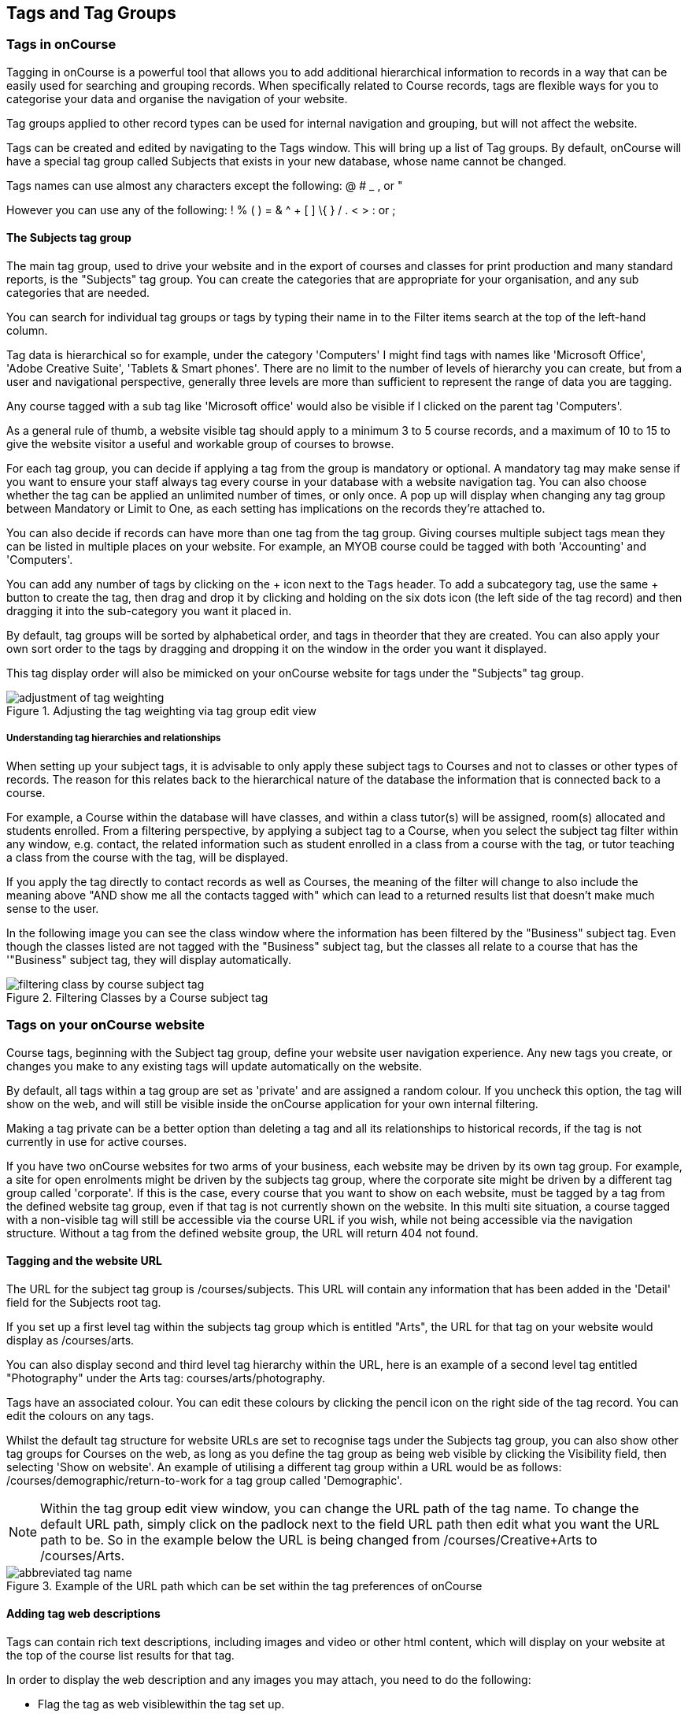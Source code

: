[[tagging]]
== Tags and Tag Groups

[[tagging-usingTags]]
=== Tags in onCourse

Tagging in onCourse is a powerful tool that allows you to add additional hierarchical information to records in a way that can be easily used for searching and grouping records. When specifically related to Course records, tags are flexible ways for you to categorise your data and organise the navigation of your website.

Tag groups applied to other record types can be used for internal navigation and grouping, but will not affect the website.

Tags can be created and edited by navigating to the Tags window. This will bring up a list of Tag groups. By default, onCourse will have a special tag group called Subjects that exists in your new database, whose name cannot be changed.

Tags names can use almost any characters except the following: @ # _ , or "

However you can use any of the following: ! % ( ) = & ^ + [ ] \{ } / . < > : or ;

[[tagging-subjectsTag]]
==== The Subjects tag group

The main tag group, used to drive your website and in the export of courses and classes for print production and many standard reports, is the "Subjects" tag group. You can create the categories that are appropriate for your organisation, and any sub categories that are needed.

You can search for individual tag groups or tags by typing their name in to the Filter items search at the top of the left-hand column.

Tag data is hierarchical so for example, under the category 'Computers' I might find tags with names like 'Microsoft Office', 'Adobe Creative Suite', 'Tablets & Smart phones'. There are no limit to the number of levels of hierarchy you can create, but from a user and navigational perspective, generally three levels are more than sufficient to represent the range of data you are tagging.

Any course tagged with a sub tag like 'Microsoft office' would also be visible if I clicked on the parent tag 'Computers'.

As a general rule of thumb, a website visible tag should apply to a minimum 3 to 5 course records, and a maximum of 10 to 15 to give the website visitor a useful and workable group of courses to browse.

For each tag group, you can decide if applying a tag from the group is mandatory or optional. A mandatory tag may make sense if you want to ensure your staff always tag every course in your database with a website navigation tag. You can also choose whether the tag can be applied an unlimited number of times, or only once. A pop up will display when changing any tag group between Mandatory or Limit to One, as each setting has implications on the records they're attached to.

You can also decide if records can have more than one tag from the tag group. Giving courses multiple subject tags mean they can be listed in multiple places on your website. For example, an MYOB course could be tagged with both 'Accounting' and 'Computers'.

You can add any number of tags by clicking on the + icon next to the `Tags` header. To add a subcategory tag, use the same + button to create the tag, then drag and drop it by clicking and holding on the six dots icon (the left side of the tag record) and then dragging it into the sub-category you want it placed in.

By default, tag groups will be sorted by alphabetical order, and tags in theorder that they are created. You can also apply your own sort order to the tags by dragging and dropping it on the window in the order you want it displayed.

This tag display order will also be mimicked on your onCourse website for tags under the "Subjects" tag group.

image::images/adjustment_of_tag_weighting.png[title='Adjusting the tag weighting via tag group edit view']

[[tagging-tagRelationships]]
===== Understanding tag hierarchies and relationships

When setting up your subject tags, it is advisable to only apply these subject tags to Courses and not to classes or other types of records. The reason for this relates back to the hierarchical nature of the database the information that is connected back to a course.

For example, a Course within the database will have classes, and within a class tutor(s) will be assigned, room(s) allocated and students enrolled. From a filtering perspective, by applying a subject tag to a Course, when you select the subject tag filter within any window, e.g. contact, the related information such as student enrolled in a class from a course with the tag, or tutor teaching a class from the course with the tag, will be displayed.

If you apply the tag directly to contact records as well as Courses, the meaning of the filter will change to also include the meaning above "AND show me all the contacts tagged with" which can lead to a returned results list that doesn't make much sense to the user.

In the following image you can see the class window where the information has been filtered by the "Business" subject tag.
Even though the classes listed are not tagged with the "Business" subject tag, but the classes all relate to a course that has the '"Business" subject tag, they will display automatically.

image::images/filtering_class_by_course_subject_tag.png[title='Filtering Classes by a Course subject tag']

[[tagging-tagWebsite]]
=== Tags on your onCourse website

Course tags, beginning with the Subject tag group, define your website user navigation experience. Any new tags you create, or changes you make to any existing tags will update automatically on the website.

By default, all tags within a tag group are set as 'private' and are assigned a random colour. If you uncheck this option, the tag will show on the web, and will still be visible inside the onCourse application for your own internal filtering.

Making a tag private can be a better option than deleting a tag and all its relationships to historical records, if the tag is not currently in use for active courses.

If you have two onCourse websites for two arms of your business, each website may be driven by its own tag group. For example, a site for open enrolments might be driven by the subjects tag group, where the corporate site might be driven by a different tag group called 'corporate'. If this is the case, every course that you want to show on each website, must be tagged by a tag from the defined website tag group, even if that tag is not currently shown on the website. In this multi site situation, a course tagged with a non-visible tag will still be accessible via the course URL if you wish, while not being accessible via the navigation structure. Without a tag from the defined website group, the URL will return 404 not found.

[[tagging-tagWebsiteURL]]
==== Tagging and the website URL

The URL for the subject tag group is /courses/subjects.
This URL will contain any information that has been added in the 'Detail' field for the Subjects root tag.

If you set up a first level tag within the subjects tag group which is entitled "Arts", the URL for that tag on your website would display as /courses/arts.

You can also display second and third level tag hierarchy within the URL, here is an example of a second level tag entitled "Photography" under the Arts tag: courses/arts/photography.

Tags have an associated colour.
You can edit these colours by clicking the pencil icon on the right side of the tag record.
You can edit the colours on any tags.

Whilst the default tag structure for website URLs are set to recognise tags under the Subjects tag group, you can also show other tag groups for Courses on the web, as long as you define the tag group as being web visible by clicking the Visibility field, then selecting 'Show on website'.
An example of utilising a different tag group within a URL would be as follows: /courses/demographic/return-to-work for a tag group called 'Demographic'.

[NOTE]
====
Within the tag group edit view window, you can change the URL path of the tag name.
To change the default URL path, simply click on the padlock next to the field URL path then edit what you want the URL path to be.
So in the example below the URL is being changed from /courses/Creative+Arts to /courses/Arts.
====

image::images/abbreviated_tag_name.png[title='Example of the URL path which can be set within the tag preferences of onCourse']

==== Adding tag web descriptions

Tags can contain rich text descriptions, including images and video or other html content, which will display on your website at the top of the course list results for that tag.

In order to display the web description and any images you may attach, you need to do the following:

* Flag the tag as web visiblewithin the tag set up.
* Using rich text, enter the information, description of the tag into the detailfield for that tag.
This appears under the Tag header, just click the edit button.
This will also expand the detail window to display the full text in the field.
* You can also add images to the tag web description by uploading the image to onCourse via the Resources > Attachmentsmenu.
+
For more information about rich text and adding images, refer to the
http://www.ish.com.au/s/onCourse/doc/web/richText.html[rich text]
chapter of the User Handbook.

image::images/tag_description_on_web.png[title='An example tag description showing text and an image']

==== Using multiple tag groups for website navigation - faceted search

The special Subjects tag group is just the starting point for website navigation using tags, and can be thought as the equivalent of the dewy decimal system of course grouping.
However, you may wish to build a website where there are multiple ways a potential student can browse through your course offerings if they don't know 'what' they want.

Some examples of other types of course tags in use by onCourse customers include 'who' (or demographic) type tags, 'where' (location, term/holiday program) or 'how' (delivery mode, duration or level).

It is important to consider at this point, before you decide to create multiple tags groups to record all this additional data, if the information you want to navigate by is a 'saved search', as in, onCourse already has this data stored in the class information, or a tag - new information about a course onCourse doesn't store anywhere else.
The location of a class can be found via a saved search as the site address details are stored in the database already.
The information about a course being a 'workshop', 'short course' or 'program of study' is a user defined definition that is best added to the course by a new tag group.

Both tags and saved searches can be used to navigate the website on their own, or in combination with other tags.
This kind of navigation is called faceted search and needs to be carefully and considered and designed to meet your particular business needs before being implemented by the creation of and application of new tags to your onCourse data.

Faceted search allows users to see a pre-count of available class information as they refine their search options.
In this example, a two tags called 'Who' and 'What' combine to form a faceted search across a large data set, to allow website visitors to drill down and find the course and class they are looking for as quickly as possible.

image::images/tag_faceted_search.png[title='Configuring a tag and what it will be applied to within onCourse']

[[tagging-creatingTags]]
=== Creating a new tag group

To create a new tag group, begin by going to the Tags window (search for Tags in the dashboard search) and clicking the + button in the top right hand corner.

Begin by giving your tag group a name and deciding which part of the onCourse database you want this tag group to apply to.

A tag group can apply to multiple record types, but can not be applied to record and a record sub set.
For example, you can not apply a tag to both 'contacts' and 'students' as students are a type of contact.
For the same reasons, a tag can not apply to both 'courses' and 'classes'.

Only tags which apply to 'Courses' will be available for display and navigation on your onCourse website.
Tags which apply to other record types are for internal filtering only.

image::images/root_tag.png[title='Configuring a tag and what it will be applied to within onCourse']

Begin building your tag structure by using the + button.
The first time you click + in a new tag group, that will create the parent tag.
Each subsequent click of the + button will add a child tag underneath the parent.

If you wish to adjust the tag structure, you can also drag and drop the ordering from the default alphabetical sort order.

You also have the ability to make changes to the root tag, however you won't be able to add a sibling or delete the root node.
In the case of the special Subjects tag, you can not change the root tag name.

==== Editing a tag colour in edit view

Tags also have a colour associated with them.
You can edit the colour of a tag by clicking the pencil icon on the right side of the tag to open the edit view.

To edit the colour, click the coloured circle and two sliders will display.
The top is hue, the bottom is saturation.
Once you've amended it to the colour of your choosing, click the Save button.

image::images/tag_colours_edit.png[title='A contact filter using the subjects tag to show students enrolled into classes joined to courses tagged with the subject 'Creative Arts'']

[[tagging-filter_tool]]
=== Tags as a filtering tool within the onCourse application

All tags groups you create will be available as filters within the relevant onCourse list views.
The tag groups shown are based on the record type the tag is related to, and then the records related to that record type.

For example, a tag group applied to Courses will also be available as a filter in the related windows of classes, contacts and enrolments.

In the course window, checking the filter means 'show me course records tagged with this tag'.
In the class window, checking the same subject filter means 'show me the classes for the course tagged with this tag'.
In the student window it displays as Subjects (enrolled), and means 'show me the students enrolled in classes linked to courses tagged with this tag'.

image::images/tag_subject_enrolled.png[title='A contact filter using the subjects tag to show students enrolled into classes joined to courses tagged with the subject 'Creative Arts'']

The tags that display within the left hand pane of a given window, provide you with a number of different options in terms of searching and sorting of information.
Tag groups and components of tag groups can be expanded and collapsed to create your preferred window layout.
You can utilise the tags within the a window in a number of ways:

* Expand and collapse a given tag group within the left hand pane by clicking on the name of the tag group (show / hide will display on hover)
* Expand and collapse tags within a tag group by clicking on the arrow that indicates a tag contains sub tags
* Use the tags to filter records within a given list view by checking the tick box next to the tag name.
Ticking a tag that contains sub tags will select all the tags beneath it.
* Selecting multiple tag check boxes within the same tag group to create an OR search. e.g. selecting 'Business' and 'Writing' from the subjects tag at the same time will find results tagged with Business OR Writing.
* Use a tag filter in conjunction with a core filter or saved search.
This will create and AND search. E.g. current classes AND subject 'Writing'.
* Use the advanced search parameter of "tagged with" or "tagged with (including children)".
This means the search will include any records which have been tagged with second or third level tags within the hierarchy, also known as "children".
* Use a combination of advanced search, tag filter and core filters.
The advanced search will operate within the filtered set of results your checked options will limit the list of results to.

[[tagging-filter]]
=== Creating an advanced search filter instead of a tag

Sometimes, creating a tag group to add information to a record is not the best choice for your needs.
If the data already exists in the database, you could use a saved search to achieve the same result.

The benefit of a saved search is that it works automatically, as opposed to a tag that needs to be added to a record, and if the properties of the record changes, you don't need to remember to change the tag.

An example that could be a tag or saved search is the class concept 'Term'.
A term is a date range that represents group of classes that start within that range.

You can create Tag Groups and sub-tags to achieve this, however you can also achieve the same result with less work with advanced search.
Both options will deliver you a check box style filter in the classes window to use to locate records quickly.


. Click on the magnify glass in the top left-hand corner
. In the Advanced Find window; - choose to Find records matching ALL of the following - Start date/time : after and on: [The first day of term 1] - then click "Add Search Line" and set Start date/time : before and on : [The last day of term 1]
. Click on the Cog Wheel, then choose Save Find, name the Find to "2017
- Term 1".
You can choose to make this filter visible to yourself or, to all staff using onCourse, then click Save.
. When you next open the class list view, you will see your saved find as a check box in the window.

[[tagging-addremove]]
=== Adding and removing tags from records

After you have created your tag groups and their structures, you need to assign these tags to your records.

This process can be done record by record in the edit view, or in bulk from the list view.

To add a tag to a record, open the record and click the field up the top of the record, under where it says 'Tags'

You should always choose the tag furthest out in the tree - you don't need to add a tag from each level.
In the example below, there are five groups, click the group then select the tags you wish to add.
They will appear here.

You can remove a tag by simply highlighting it and deleting it, as you would text.

image::images/tag_adding_to_record.png[title='Adding a tag to a course record']

[[tagging-bulk]]
=== Adding and removing tags in bulk

You can add and remove tags in bulk from most list view windows e.g. Classes.

To add or remove tags in bulk from a selection of multiple records, first highlight each record you wish to edit by holding either CMD on Mac or CTRL on PC and clicking each record.
Then one you have your selections highlight, click the cogwheel and select 'bulk edit'.
From here you can choose to either 'Add Tags' or 'Remove Tags'.

When adding tags, click the field to see a drop down box of each of the tags available for the entity you're working on.
Select as many tags as you like, then select 'Make Changes' to save.

When removing tags, select 'Remove Tags', click the field and select the tags you'd like to remove.
The tags listed are all available tags, so not all records may be tagged with what is being displayed.
You should ensure that you're selecting the correct records first before making any updates.

image::images/bulk_edit_tags.png[title='Adding a tag to a number of class records in bulk']
